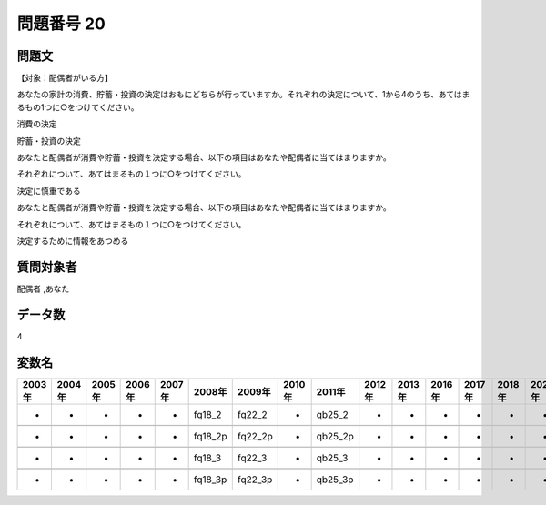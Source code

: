 ====================================================================================================
問題番号 20
====================================================================================================



.. rst-class:: question
問題文
==================


【対象：配偶者がいる方】

あなたの家計の消費、貯蓄・投資の決定はおもにどちらが行っていますか。それぞれの決定について、1から4のうち、あてはまるもの1つに○をつけてください。

消費の決定





貯蓄・投資の決定





あなたと配偶者が消費や貯蓄・投資を決定する場合、以下の項目はあなたや配偶者に当てはまりますか。

それぞれについて、あてはまるもの１つに○をつけてください。

決定に慎重である



あなたと配偶者が消費や貯蓄・投資を決定する場合、以下の項目はあなたや配偶者に当てはまりますか。

それぞれについて、あてはまるもの１つに○をつけてください。

決定するために情報をあつめる





.. rst-class:: target
質問対象者
==================

配偶者 ,あなた




.. rst-class:: question
データ数
==================


4




.. rst-class:: value_name
変数名
==================

.. csv-table::
   :header: 2003年 ,2004年 ,2005年 ,2006年 ,2007年 ,2008年 ,2009年 ,2010年 ,2011年 ,2012年 ,2013年 ,2016年 ,2017年 ,2018年 ,2020年

     -,  -,  -,  -,  -,   fq18_2,   fq22_2,  -,   qb25_2,  -,  -,  -,  -,  -,  -,

     -,  -,  -,  -,  -,  fq18_2p,  fq22_2p,  -,  qb25_2p,  -,  -,  -,  -,  -,  -,

     -,  -,  -,  -,  -,   fq18_3,   fq22_3,  -,   qb25_3,  -,  -,  -,  -,  -,  -,

     -,  -,  -,  -,  -,  fq18_3p,  fq22_3p,  -,  qb25_3p,  -,  -,  -,  -,  -,  -,
